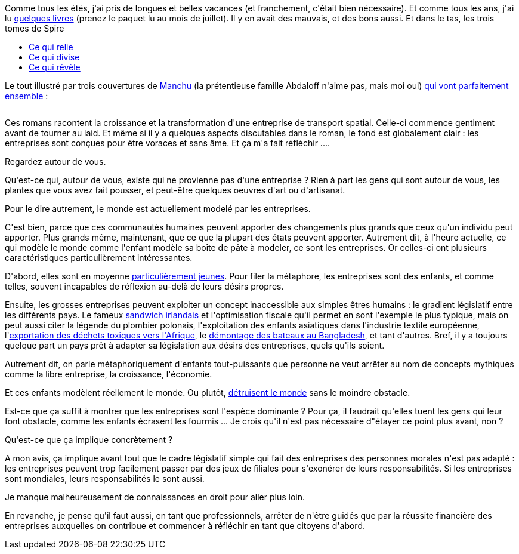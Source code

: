 :jbake-type: post
:jbake-status: published
:jbake-title: Est-ce que l'être humain est l'espèce dominante ?
:jbake-tags: cyberpunk,entreprise,science-fiction,_mois_août,_année_2020
:jbake-date: 2020-08-11
:jbake-depth: ../../../../
:jbake-uri: wordpress/2020/08/11/est-ce-que-letre-humain-est-lespece-dominante.adoc
:jbake-excerpt: 
:jbake-source: https://riduidel.wordpress.com/2020/08/11/est-ce-que-letre-humain-est-lespece-dominante/
:jbake-style: wordpress

++++
<!-- wp:paragraph -->
<p>Comme tous les étés, j'ai pris de longues et belles vacances (et franchement, c'était bien nécessaire). Et comme tous les ans, j'ai lu <a href="https://www.goodreads.com/review/list/1156136-nicolas?read_at=2020">quelques livres</a> (prenez le paquet lu au mois de juillet). Il y en avait des mauvais, et des bons aussi. Et dans le tas, les trois tomes de Spire</p>
<!-- /wp:paragraph -->

<!-- wp:list -->
<ul><li><a href="https://www.goodreads.com/book/show/54684568-ce-qui-relie">Ce qui relie</a></li><li><a href="https://www.goodreads.com/book/show/54777516-ce-qui-divise">Ce qui divise</a></li><li><a href="https://www.goodreads.com/book/show/54777534-ce-qui-r-v-le">Ce qui révèle</a></li></ul>
<!-- /wp:list -->

<!-- wp:paragraph -->
<p>Le tout illustré par trois couvertures de <a href="https://manchu-sf.blogspot.com">Manchu</a> (la prétentieuse famille Abdaloff n'aime pas, mais moi oui) <a href="https://manchu-sf.blogspot.com/2017/01/spire.html">qui vont parfaitement ensemble</a> :</p>
<!-- /wp:paragraph -->

<!-- wp:image {"sizeSlug":"large"} -->
<figure class="wp-block-image size-large"><img src="http://riduidel.files.wordpress.com/2020/08/9c4d6-012b2bspire-rvb_petit2ba.jpg" alt="" /></figure>
<!-- /wp:image -->

<!-- wp:paragraph -->
<p>Ces romans racontent la croissance et la transformation d'une entreprise de transport spatial. Celle-ci commence gentiment avant de tourner au laid. Et même si il y a quelques aspects discutables dans le roman, le fond est globalement clair : les entreprises sont conçues pour être voraces et sans âme. Et ça m'a fait réfléchir ....</p>
<!-- /wp:paragraph -->

<!-- wp:paragraph -->
<p>Regardez autour de vous.</p>
<!-- /wp:paragraph -->

<!-- wp:paragraph -->
<p>Qu'est-ce qui, autour de vous, existe qui ne provienne pas d'une entreprise ? Rien à part les gens qui sont autour de vous, les plantes que vous avez fait pousser, et peut-être quelques oeuvres d'art ou d'artisanat.</p>
<!-- /wp:paragraph -->

<!-- wp:paragraph -->
<p>Pour le dire autrement, le monde est actuellement modelé par les entreprises.</p>
<!-- /wp:paragraph -->

<!-- wp:paragraph -->
<p>C'est bien, parce que ces communautés humaines peuvent apporter des changements plus grands que ceux qu'un individu peut apporter. Plus grands même, maintenant, que ce que la plupart des états peuvent apporter. Autrement dit, à l'heure actuelle, ce qui modèle le monde comme l'enfant modèle sa boîte de pâte à modeler, ce sont les entreprises. Or celles-ci ont plusieurs caractéristiques  particulièrement intéressantes.</p>
<!-- /wp:paragraph -->

<!-- wp:paragraph -->
<p>D'abord, elles sont en moyenne <a href="https://www.letemps.ch/economie/entreprises-vivent-longtemps">particulièrement jeunes</a>. Pour filer la métaphore, les entreprises sont des enfants, et comme telles, souvent incapables de réflexion au-delà de leurs désirs propres.</p>
<!-- /wp:paragraph -->

<!-- wp:paragraph -->
<p>Ensuite, les grosses entreprises peuvent exploiter un concept inaccessible aux simples êtres humains : le gradient législatif entre les différents pays. Le fameux <a href="https://fr.wikipedia.org/wiki/Double_irlandais">sandwich irlandais</a> et l'optimisation fiscale qu'il permet en sont l'exemple le plus typique, mais on peut aussi citer la légende du plombier polonais, l'exploitation des enfants asiatiques dans l'industrie textile européenne, l'<a href="https://www.cairn.info/revue-courrier-hebdomadaire-du-crisp-2010-26-page-5.htm">exportation des déchets toxiques vers l'Afrique</a>, le <a href="https://www.equaltimes.org/les-demolisseurs-de-bateaux-du?lang=fr">démontage des bateaux au Bangladesh</a>, et tant d'autres. Bref, il y a toujours quelque part un pays prêt à adapter sa législation aux désirs des entreprises, quels qu'ils soient.</p>
<!-- /wp:paragraph -->

<!-- wp:paragraph -->
<p>Autrement dit, on parle métaphoriquement d'enfants tout-puissants que personne ne veut arrêter au nom de concepts mythiques comme la libre entreprise, la croissance, l'économie.</p>
<!-- /wp:paragraph -->

<!-- wp:paragraph -->
<p>Et ces enfants modèlent réellement le monde. Ou plutôt, <a href="https://www.sciencesetavenir.fr/nature-environnement/100-entreprises-responsables-de-plus-de-70-des-emissions-mondiales-de-carbone_114773">détruisent le monde</a> sans le moindre obstacle.</p>
<!-- /wp:paragraph -->

<!-- wp:paragraph -->
<p>Est-ce que ça suffit à montrer que les entreprises sont l'espèce dominante ? Pour ça, il faudrait qu'elles tuent les gens qui leur font obstacle, comme les enfants écrasent les fourmis ... Je crois qu'il n'est pas nécessaire d"étayer ce point plus avant, non ?</p>
<!-- /wp:paragraph -->

<!-- wp:paragraph -->
<p>Qu'est-ce que ça implique concrètement ?</p>
<!-- /wp:paragraph -->

<!-- wp:paragraph -->
<p>A mon avis, ça implique avant tout que le cadre législatif simple qui fait des entreprises des personnes morales n'est pas adapté : les entreprises peuvent trop facilement passer par des jeux de filiales pour s'exonérer de leurs responsabilités. Si les entreprises sont mondiales, leurs responsabilités le sont aussi.</p>
<!-- /wp:paragraph -->

<!-- wp:paragraph -->
<p>Je manque malheureusement de connaissances en droit pour aller plus loin.</p>
<!-- /wp:paragraph -->

<!-- wp:paragraph -->
<p>En revanche, je pense qu'il faut aussi, en tant que professionnels, arrêter de n'être guidés que par la réussite financière des entreprises auxquelles on contribue et commencer à réfléchir en tant que citoyens d'abord.</p>
<!-- /wp:paragraph -->
++++